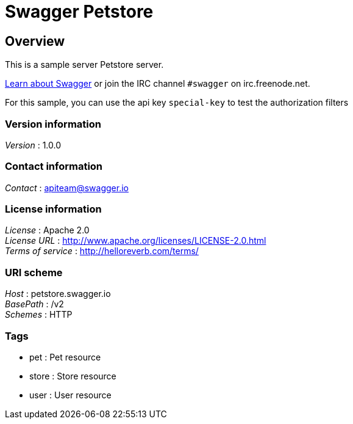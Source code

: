 = Swagger Petstore


[[_overview]]
== Overview
This is a sample server Petstore server.

http://swagger.io[Learn about Swagger] or join the IRC channel `#swagger` on irc.freenode.net.

For this sample, you can use the api key `special-key` to test the authorization filters


=== Version information
[%hardbreaks]
__Version__ : 1.0.0


=== Contact information
[%hardbreaks]
__Contact__ : apiteam@swagger.io


=== License information
[%hardbreaks]
__License__ : Apache 2.0
__License URL__ : http://www.apache.org/licenses/LICENSE-2.0.html
__Terms of service__ : http://helloreverb.com/terms/


=== URI scheme
[%hardbreaks]
__Host__ : petstore.swagger.io
__BasePath__ : /v2
__Schemes__ : HTTP


=== Tags

* pet : Pet resource
* store : Store resource
* user : User resource



